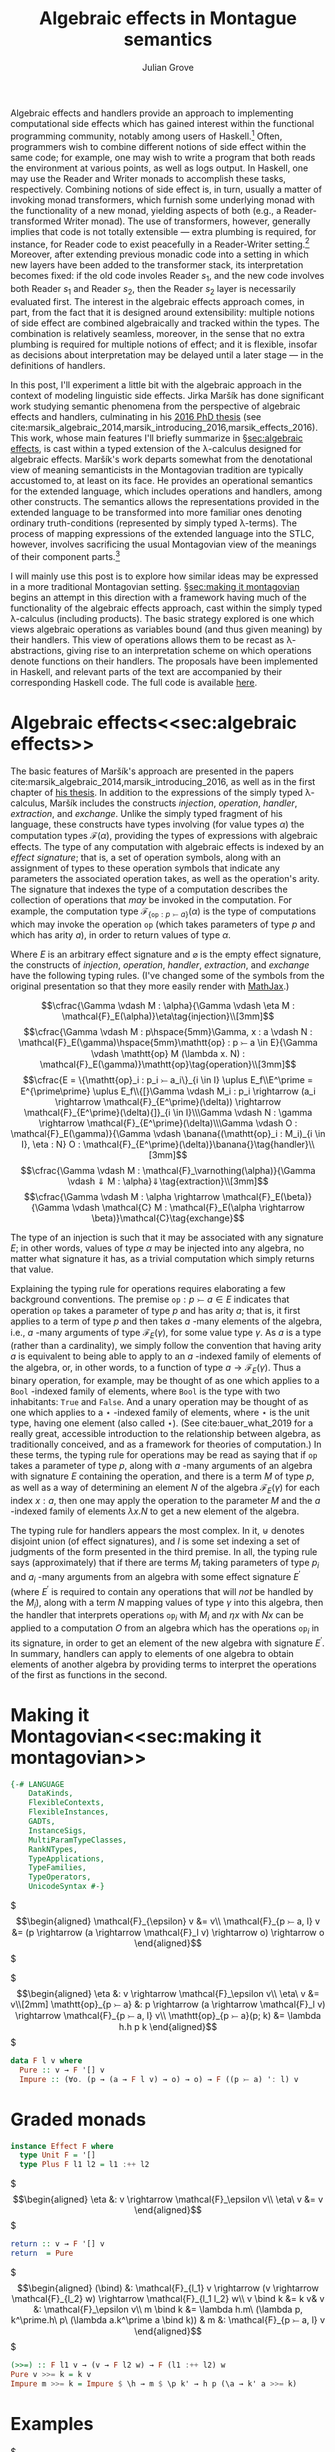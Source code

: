 #+HTML_HEAD: <link rel="stylesheet" type="text/css" href="htmlize.css"/>
#+HTML_HEAD: <link rel="stylesheet" type="text/css" href="readtheorg.css"/>

#+HTML_HEAD: <script src="https://ajax.googleapis.com/ajax/libs/jquery/2.1.3/jquery.min.js"></script>
#+HTML_HEAD: <script src="https://maxcdn.bootstrapcdn.com/bootstrap/3.3.4/js/bootstrap.min.js"></script>
#+HTML_HEAD: <script type="text/javascript" src="http://www.pirilampo.org/styles/lib/js/jquery.stickytableheaders.js"></script>
#+HTML_HEAD: <script type="text/javascript" src="http://www.pirilampo.org/styles/readtheorg/js/readtheorg.js"></script>

#+HTML_HEAD: <script type="text/x-mathjax-config">
#+HTML_HEAD: MathJax.Hub.Config({
#+HTML_HEAD:  TeX: {
#+HTML_HEAD:    Macros: {
#+HTML_HEAD:      divd: "\\ |\\ ",
#+HTML_HEAD:      IF: ["[\\![#1]\\!]",1],
#+HTML_HEAD:      banana: ["(\\!|#1|\\!)",1],
#+HTML_HEAD:      bind: ">\\!\\!>\\!\\!=",
#+HTML_HEAD:      defeq: ":\\!=",
#+HTML_HEAD:      append: ["#1\\!\\!::\\!\\!#2",2]
#+HTML_HEAD:    }
#+HTML_HEAD:  }
#+HTML_HEAD: });
#+HTML_HEAD: </script>

#+Author: Julian Grove
#+Title: Algebraic effects in Montague semantics

Algebraic effects and handlers provide an approach to implementing computational side effects which has gained interest within the functional programming community, notably among users of Haskell.[fn:: Implementations in Haskell have generally gone by the title "extensible effects". See the libraries described in cite:kiselyov_extensible_2013 and cite:kiselyov_freer_2015, as well as the [[https://github.com/hasura/eff][eff]] library, for some examples.] Often, programmers wish to combine different notions of side effect within the same code; for example, one may wish to write a program that both reads the environment at various points, as well as logs output. In Haskell, one may use the Reader and Writer monads to accomplish these tasks, respectively. Combining notions of side effect is, in turn, usually a matter of invoking monad transformers, which furnish some underlying monad with the functionality of a new monad, yielding aspects of both (e.g., a Reader-transformed Writer monad). The use of transformers, however, generally implies that code is not totally extensible --- extra plumbing is required, for instance, for Reader code to exist peacefully in a Reader-Writer setting.[fn:: One can browse Haskell's popular [[http://hackage.haskell.org/package/mtl][Monad Transformers Library]] for more details.] Moreover, after extending previous monadic code into a setting in which new layers have been added to the transformer stack, its interpretation becomes fixed: if the old code involes Reader $s_1$, and the new code involves both Reader $s_1$ and Reader $s_2$, then the Reader $s_2$ layer is necessarily evaluated first.  The interest in the algebraic effects approach comes, in part, from the fact that it is designed around extensibility: multiple notions of side effect are combined algebraically and tracked within the types. The combination is relatively seamless, moreover, in the sense that no extra plumbing is required for multiple notions of effect; and it is flexible, insofar as decisions about interpretation may be delayed until a later stage --- in the definitions of handlers.

In this post, I'll experiment a little bit with the algebraic approach in the context of modeling linguistic side effects. Jirka Maršík has done significant work studying semantic phenomena from the perspective of algebraic effects and handlers, culminating in his [[https://hal.inria.fr/tel-01417467][2016 PhD thesis]] (see cite:marsik_algebraic_2014,marsik_introducing_2016,marsik_effects_2016). This work, whose main features I'll briefly summarize in \S[[sec:algebraic effects]], is cast within a typed extension of the \lambda-calculus designed for algebraic effects. Maršík's work departs somewhat from the denotational view of meaning semanticists in the Montagovian tradition are typically accustomed to, at least on its face. He provides an operational semantics for the extended language, which includes operations and handlers, among other constructs. The semantics allows the representations provided in the extended language to be transformed into more familiar ones denoting ordinary truth-conditions (represented by simply typed \lambda-terms). The process of mapping expressions of the extended language into the STLC, however, involves sacrificing the usual Montagovian view of the meanings of their component parts.[fn:: Maršík also provides a set-theoretic denotational semantics for his calculus in chapter 3 of [[https://hal.inria.fr/tel-01417467][his thesis]]. It is not obvious, however, that this semantics can be given a simply typed encoding, at least not without special axioms; his $\mathcal{C}$ combinator, for example, is a partial function.] 

I will mainly use this post is to explore how similar ideas may be expressed in a more traditional Montagovian setting. \S[[sec:making it montagovian]] begins an attempt in this direction with a framework having much of the functionality of the algebraic effects approach, cast within the simply typed \lambda-calculus (including products). The basic strategy explored is one which views algebraic operations as variables bound (and thus given meaning) by their handlers. This view of operations allows them to be recast as \lambda-abstractions, giving rise to an interpretation scheme on which operations denote functions on their handlers. The proposals have been implemented in Haskell, and relevant parts of the text are accompanied by their corresponding Haskell code. The full code is available [[https://github.com/juliangrove/algebraic-effects-montague][here]].

* Algebraic effects<<sec:algebraic effects>>

The basic features of Maršík's approach are presented in the papers cite:marsik_algebraic_2014,marsik_introducing_2016, as well as in the first chapter of [[https://hal.inria.fr/tel-01417467][his thesis]]. In addition to the expressions of the simply typed \lambda-calculus, Maršík includes the constructs /injection/, /operation/, /handler/, /extraction/, and /exchange/. Unlike the simply typed fragment of his language, these constructs have types involving (for value types $\alpha$) the computation types $\mathcal{F}(\alpha)$, providing the types of expressions with algebraic effects. The type of any computation with algebraic effects is indexed by an /effect signature/; that is, a set of operation symbols, along with an assignment of types to these operation symbols that indicate any parameters the associated operation takes, as well as the operation's arity. The signature that indexes the type of a computation describes the collection of operations that /may/ be invoked in the computation. For example, the computation type $\mathcal{F}_{\{\mathtt{op} : p ⤚ a\}}(\alpha)$ is the type of computations which may invoke the operation $\mathtt{op}$ (which takes parameters of type $p$ and which has arity $a$), in order to return values of type $\alpha$.  

Where $E$ is an arbitrary effect signature and $\varnothing$ is the empty effect signature, the constructs of /injection/, /operation/, /handler/, /extraction/, and /exchange/ have the following typing rules. (I've changed some of the symbols from the original presentation so that they more easily render with [[https://www.mathjax.org/][MathJax]].)

$$\cfrac{\Gamma \vdash M : \alpha}{\Gamma \vdash \eta M : \mathcal{F}_E(\alpha)}\eta\tag{injection}\\[3mm]$$
$$\cfrac{\Gamma \vdash M : p\hspace{5mm}\Gamma, x : a \vdash N : \mathcal{F}_E(\gamma)\hspace{5mm}\mathtt{op} : p ⤚ a \in E}{\Gamma \vdash \mathtt{op} M (\lambda x. N) : \mathcal{F}_E(\gamma)}\mathtt{op}\tag{operation}\\[3mm]$$
$$\cfrac{E = \{\mathtt{op}_i : p_i ⤚ a_i\}_{i \in I} \uplus E_f\\E^\prime = E^{\prime\prime} \uplus E_f\\{[}\Gamma \vdash M_i : p_i \rightarrow (a_i \rightarrow \mathcal{F}_{E^\prime}(\delta)) \rightarrow \mathcal{F}_{E^\prime}(\delta){]}_{i \in I}\\\Gamma \vdash N : \gamma \rightarrow \mathcal{F}_{E^\prime}(\delta)\\\Gamma \vdash O : \mathcal{F}_E(\gamma)}{\Gamma \vdash \banana{(\mathtt{op}_i : M_i)_{i \in I}, \eta : N} O : \mathcal{F}_{E^\prime}(\delta)}\banana{}\tag{handler}\\[3mm]$$
$$\cfrac{\Gamma \vdash M : \mathcal{F}_\varnothing(\alpha)}{\Gamma \vdash ⇓ M : \alpha}⇓\tag{extraction}\\[3mm]$$
$$\cfrac{\Gamma \vdash M : \alpha \rightarrow \mathcal{F}_E(\beta)}{\Gamma \vdash \mathcal{C} M : \mathcal{F}_E(\alpha \rightarrow \beta)}\mathcal{C}\tag{exchange}$$

The type of an injection is such that it may be associated with any signature $E$; in other words, values of type $\alpha$ may be injected into any algebra, no matter what signature it has, as a trivial computation which simply returns that value.

Explaining the typing rule for operations requires elaborating a few background conventions. The premise $\mathtt{op} : p ⤚ a \in E$ indicates that operation $\mathtt{op}$ takes a parameter of type $p$ and has arity $a$; that is, it first applies to a term of type $p$ and then takes $a$ -many elements of the algebra, i.e., $a$ -many arguments of type $\mathcal{F}_E(\gamma)$, for some value type $\gamma$. As $a$ is a type (rather than a cardinality), we simply follow the convention that having arity $a$ is equivalent to being able to apply to an $a$ -indexed family of elements of the algebra, or, in other words, to a function of type $a \rightarrow \mathcal{F}_E(\gamma)$. Thus a binary operation, for example, may be thought of as one which applies to a $\mathtt{Bool}$ -indexed family of elements, where $\mathtt{Bool}$ is the type with two inhabitants: $\mathtt{True}$ and $\mathtt{False}$. And a unary operation may be thought of as one which applies to a $\star$ -indexed family of elements, where $\star$ is the unit type, having one element (also called $\star$). (See cite:bauer_what_2019 for a really great, accessible introduction to the relationship between algebra, as traditionally conceived, and as a framework for theories of computation.) In these terms, the typing rule for operations may be read as saying that if $\mathtt{op}$ takes a parameter of type $p$, along with $a$ -many arguments of an algebra with signature $E$ containing the operation, and there is a term $M$ of type $p$, as well as a way of determining an element $N$ of the algebra $\mathcal{F}_E(\gamma)$ for each index $x : a$, then one may apply the operation to the parameter $M$ and the $a$ -indexed family of elements $\lambda x.N$ to get a new element of the algebra.

The typing rule for handlers appears the most complex. In it, $\uplus$ denotes disjoint union (of effect signatures), and $I$ is some set indexing a set of judgments of the form presented in the third premise. In all, the typing rule says (approximately) that if there are terms $M_i$ taking parameters of type $p_i$ and $a_i$ -many arguments from an algebra with some effect signature $E^\prime$ (where $E^\prime$ is required to contain any operations that will /not/ be handled by the $M_i$), along with a term $N$ mapping values of type $\gamma$ into this algebra, then the handler that interprets operations $\mathtt{op}_i$ with $M_i$ and $\eta x$ with $N x$ can be applied to a computation $O$ from an algebra which has the operations $\mathtt{op}_i$ in its signature, in order to get an element of the new algebra with signature $E^\prime$. In summary, handlers can apply to elements of one algebra to obtain elements of another algebra by providing terms to interpret the operations of the first as functions in the second.

* Making it Montagovian<<sec:making it montagovian>>

#+BEGIN_SRC haskell
{-# LANGUAGE
    DataKinds,
    FlexibleContexts,
    FlexibleInstances,
    GADTs,
    InstanceSigs,
    MultiParamTypeClasses,
    RankNTypes,
    TypeApplications,
    TypeFamilies,
    TypeOperators,
    UnicodeSyntax #-}
#+END_SRC

$\begin{align*}
\mathcal{F}_{\epsilon} v &= v\\
\mathcal{F}_{p ⤚ a, l} v &= (p \rightarrow (a \rightarrow \mathcal{F}_l v) \rightarrow o) \rightarrow o
\end{align*}$

$\begin{align*}
\eta &: v \rightarrow \mathcal{F}_\epsilon v\\
\eta\ v &= v\\[2mm]
\mathtt{op}_{p ⤚ a} &: p \rightarrow (a \rightarrow \mathcal{F}_l v) \rightarrow \mathcal{F}_{p ⤚ a, l} v\\
\mathtt{op}_{p ⤚ a}(p; k) &= \lambda h.h p k
\end{align*}$

#+BEGIN_SRC haskell
data F l v where
  Pure :: v → F '[] v
  Impure :: (∀o. (p → (a → F l v) → o) → o) → F ((p ⤚ a) ': l) v
#+END_SRC

* Graded monads
  
#+BEGIN_SRC haskell
instance Effect F where
  type Unit F = '[]
  type Plus F l1 l2 = l1 :++ l2
#+END_SRC

$\begin{align*}
\eta &: v \rightarrow \mathcal{F}_\epsilon v\\
\eta\ v &= v
\end{align*}$

#+BEGIN_SRC haskell
  return :: v → F '[] v
  return  = Pure
#+END_SRC

$\begin{align*}
(\bind) &: \mathcal{F}_{l_1} v \rightarrow (v \rightarrow \mathcal{F}_{l_2} w) \rightarrow \mathcal{F}_{l_1 l_2} w\\
v \bind k &= k v& v &: \mathcal{F}_\epsilon v\\
m \bind k &= \lambda h.m\ (\lambda p, k^\prime.h\ p\ (\lambda a.k^\prime a \bind k)) & m &: \mathcal{F}_{p ⤚ a, l} v
\end{align*}$

#+BEGIN_SRC haskell
  (>>=) :: F l1 v → (v → F l2 w) → F (l1 :++ l2) w
  Pure v >>= k = k v
  Impure m >>= k = Impure $ \h → m $ \p k' → h p (\a → k' a >>= k)
#+END_SRC

* Examples

$\begin{align*}
\IF{\textit{some linguist}} &: \mathcal{F}_{((e \rightarrow t) \rightarrow t)⤚ e} e\\
\IF{\textit{some linguist}} &= \mathtt{quant}_{((e \rightarrow t) \rightarrow t) ⤚ e}(\lambda P.\exists x : \textbf{ling} x\ \&\ P x; \eta)\\
&= \lambda h.h\ (\lambda P.\exists x : \textbf{ling} x\ \&\ P x)\ (\lambda y.y)\\[2mm]
\IF{\textit{her dog}} &: \mathcal{F}_{() ⤚ \gamma} e\\
\IF{\textit{her dog}} &= \mathtt{get}_{() ⤚ \gamma}((); \lambda g.\eta (\textbf{dogOf} (\mathtt{sel} g)))\\
&= \lambda h.h\ ()\ (\lambda g, k.k (\textbf{dogOf} (\mathtt{sel} g)))\\[2mm]
(\cdot)^\triangleright &: \mathcal{F}_l e \rightarrow \mathcal{F}_{l, () ⤚ \gamma, \gamma ⤚ ()} e\\
m^\triangleright &\defeq m \bind (\lambda x.\mathtt{get}_{() ⤚ \gamma}((); \lambda g.\mathtt{put}_{\gamma ⤚ ()}(\append{x}{g}; \lambda ().\eta x)))\\
&= m \bind \lambda x, h.h\ ()\ (\lambda g, h^\prime.h^\prime\ (\append{x}{g})\ (\lambda ().x)) 
\end{align*}$

$\begin{align*}
(\triangleright) &: \mathcal{F}_{l_1} (v \rightarrow w) \rightarrow \mathcal{F}_{l_2} v \rightarrow \mathcal{F}_{l_1, l_2} w\\
m \triangleright n &\defeq \mu\ (\mathtt{map}\ (\lambda f.\mathtt{map}\ (\lambda x.f x)\ n)\ m)\\[2mm]
(\triangleleft) &: \mathcal{F}_{l_1} v \rightarrow \mathcal{F}_{l_2} (v \rightarrow w) \rightarrow \mathcal{F}_{l_1, l_2} w\\
m \triangleleft n &\defeq \mu\ (\mathtt{map}\ (\lambda x.\mathtt{map}\ (\lambda f.f x)\ n)\ m)
\end{align*}$

#+BEGIN_SRC haskell
(▹) :: F l1 (v → w) → F l2 v → F (l1 :++ l2) w
m ▹ n = join $ fmap (\f → fmap (\x → f x) n) m

(◃) :: F l1 v → F l2 (v → w) → F (l1 :++ l2) w
m ◃ n = join $ fmap (\x → fmap (\f → f x) n) m
#+END_SRC

* Quantifiers as handlers

#+BIBLIOGRAPHY: algebraic_effects_montague apalike
